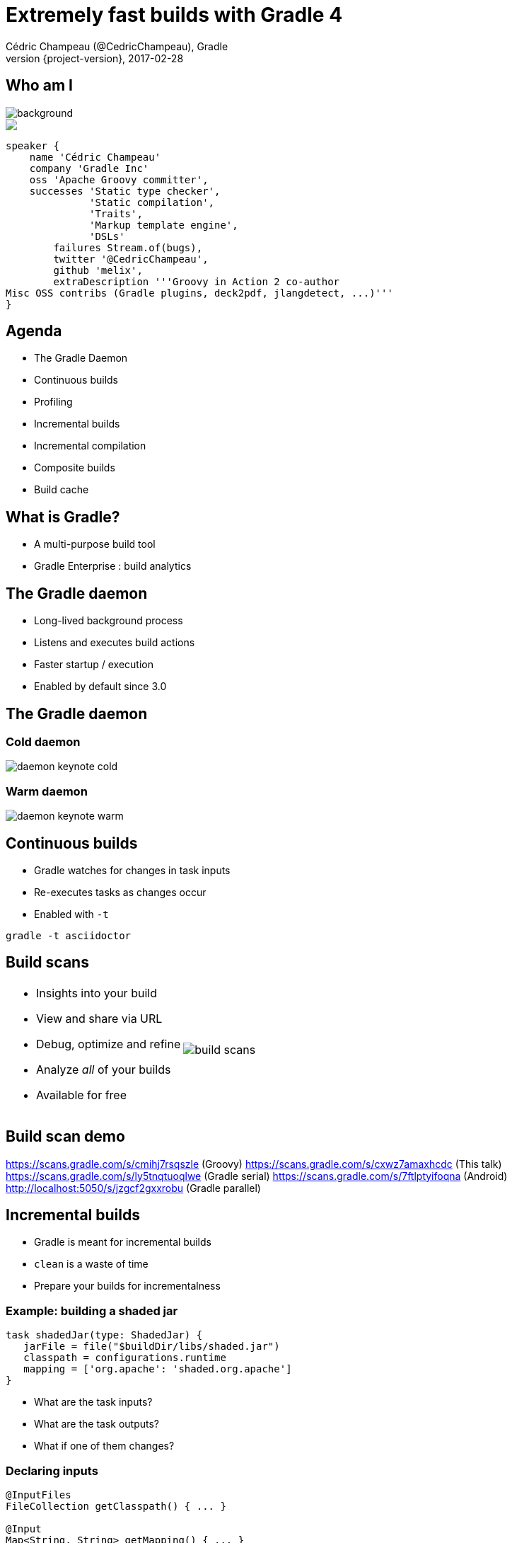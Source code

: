 = Extremely fast builds with Gradle 4
Cédric Champeau (@CedricChampeau), Gradle
2017-02-28
:revnumber: {project-version}
:example-caption!:
ifndef::imagesdir[:imagesdir: images]
ifndef::sourcedir[:sourcedir: ../java]
:deckjs_transition: fade
:navigation:
:menu:
:status:
:adoctor: http://asciidoctor.org/[Asciidoctor]
:gradle: http://gradle.org[Gradle]

== Who am I

image::nantes.jpg[background, size=cover]

++++
<style>
.asciinema-terminal.font-medium {
  font-size: 16px;
}
</style>

<div class="pictureWrapper">
   <div class="picture"><img src="images/mini-me.png"></div>
</div>
++++


[source,groovy]
----
speaker {
    name 'Cédric Champeau'
    company 'Gradle Inc'
    oss 'Apache Groovy committer',
    successes 'Static type checker',
              'Static compilation',
              'Traits',
              'Markup template engine',
              'DSLs'
        failures Stream.of(bugs),
        twitter '@CedricChampeau',
        github 'melix',
        extraDescription '''Groovy in Action 2 co-author
Misc OSS contribs (Gradle plugins, deck2pdf, jlangdetect, ...)'''
}
----

== Agenda

* The Gradle Daemon
* Continuous builds
* Profiling
* Incremental builds
* Incremental compilation
* Composite builds
* Build cache

== What is Gradle?

* A multi-purpose build tool
* Gradle Enterprise : build analytics

== The Gradle daemon

* Long-lived background process
* Listens and executes build actions
* Faster startup / execution
* Enabled by default since 3.0

== The Gradle daemon

=== Cold daemon

image::daemon-keynote-cold.gif[scaledwidth="25%"]

=== Warm daemon

image::daemon-keynote-warm.gif[scaledwidth="25%"]

== Continuous builds

* Gradle watches for changes in task inputs
* Re-executes tasks as changes occur
* Enabled with `-t`

```
gradle -t asciidoctor
```

== Build scans

[cols="60a,40a"]
|===
|
* Insights into your build
* View and share via URL
* Debug, optimize and refine
* Analyze _all_ of your builds
* Available for free 
|image:build-scans.png[]
|===

== Build scan demo

https://scans.gradle.com/s/cmihj7rsqszle (Groovy)
https://scans.gradle.com/s/cxwz7amaxhcdc (This talk)
https://scans.gradle.com/s/ly5tnqtuoqlwe (Gradle serial)
https://scans.gradle.com/s/7ftlptyifoqna (Android)
http://localhost:5050/s/jzgcf2gxxrobu (Gradle parallel)

== Incremental builds

* Gradle is meant for incremental builds
* `clean` is a waste of time
* Prepare your builds for incrementalness

=== Example: building a shaded jar

[source,groovy]
----
task shadedJar(type: ShadedJar) {
   jarFile = file("$buildDir/libs/shaded.jar")
   classpath = configurations.runtime
   mapping = ['org.apache': 'shaded.org.apache']
}
----

* What are the task inputs?
* What are the task outputs?
* What if one of them changes?

=== Declaring inputs

[source,groovy]
----
@InputFiles
FileCollection getClasspath() { ... }

@Input
Map<String, String> getMapping() { ... }
----

=== Declaring outputs

[source,groovy]
----
@OutputFile
File getJarFile() { ... }
----

== Incremental compilation

* Given a set of source files
* Only compile the files which have changed...
* and their dependencies
* Language specific

=== Incremental compilation

Gradle has support for incremental compilation of Java

```
compileJava {
    //enable incremental compilation
    options.incremental = true
}
```

=== Incremental compilation

image::gradle-3.4-perf.png[]

== Gradle 3.4

https://blog.gradle.org/incremental-compiler-avoidance

== Compile avoidance

=== Compile classpath vs runtime classpath

* Gradle makes the difference
* Ignores irrelevant (non ABI) changes to compile classpath

=== Usage

[source,java]
----
import com.acme.model.Person;
import com.google.common.collect.ImmutableSet;
import com.google.common.collect.Iterables;

...

public Set<String> getNames(Set<Person> persons) {
   return ImmutableSet.copyOf(Iterables.transform(persons, TO_NAME))
}
----

=== Declaring dependencies

[source,groovy]
----
dependencies {
   compile project(':model')
   compile 'com.google.guava:guava:18.0'
}
----

=== But...

[source,java]
----
import com.acme.model.Person; // exported dependency
import com.google.common.collect.ImmutableSet; // internal dependency
import com.google.common.collect.Iterables; // internal dependency

...

public Set<String> getNames(Set<Person> persons) {
   return ImmutableSet.copyOf(Iterables.transform(persons, TO_NAME))
}
----

=== The Java Library Plugin

[source,groovy]
----
apply plugin: 'java-library' // instead of 'java'
----

=== Separating API from implementation

[source,groovy]
----
dependencies {
   api project(':model')
   implementation 'com.google.guava:guava:18.0'
}
----

=== Benefit

* No more compile classpath leakage
* Downstream dependencies not recompiled when internal dependency changes

== Composite builds

* _Compose_ various projects as if there were one
** Each project can live in its own repository
** Each project has its own Gradle build
** Composition unites them through _dependency resolution_

== Composite builds

* _Split_ monolithic projects
** For large multiproject builds, allows splitting them into several pieces
** Each piece can be versioned independently
** Developers can _choose_ what subprojects they care about

== Composite builds demo time!

== Gradle 3.5+

== Build cache

* Avoid doing work even after _clean_
* Share binaries between projects on a single machine
* Share binaries between projects on a network
* Backend agnostic

== Enabling the build cache

From CLI

```
./gradlew --build-cache <some tasks>
```

Globally

[source,bash]
.gradle.properties
----
org.gradle.caching=true
----

== What to expect?

* Gradle clean build, http://localhost:5050/s/jzgcf2gxxrobu[no cache]: 2m 14s
* Gradle clean build, http://localhost:5050/s/fyszpj5damoxg[cached]: 15.1s

== Enable it on CI!

* Dramatically reduces feedback loop time
* Can separate push and pull

[source,groovy]
----
ext.isCiServer = System.getenv().containsKey("CI")

buildCache {
    local {
        enabled = !isCiServer
    }
    remote(HttpBuildCache) {
        url = 'https://example.com:8123/build-cache/'
        push = isCiServer
    }
}
----

== Build cache use cases

* Medium to large multi-projects
* Bisecting
* Multiple checkouts of same project on local machine

== What's next?

* Parallel by default
** Parallel dependency resolution
** Parallel execution of tasks
** Intra-task parallelism
* Open API for worker threads/process

== Performance in larger ecosystem

=== What about Android?

http://tools.android.com/tech-docs/new-build-system/2-5-alpha-gradle-plugin

image::android-25-preview.png[]

== Performance guide

https://gradle.github.io/performance-guide/

image::perf-graph.png[]

== Thank you!

* Slides and code : https://github.com/melix/devoxxfr-fast-builds
* Gradle documentation : http://gradle.org/documentation/
* Follow me: http://twitter.com/CedricChampeau[@CedricChampeau]

Learn more at https://gradle.org[www.gradle.org]


